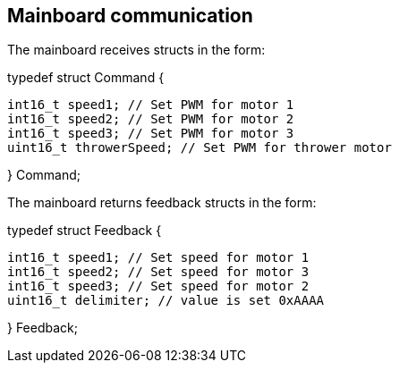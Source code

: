 == Mainboard communication

The mainboard receives structs in the form:


typedef struct Command {

	int16_t speed1; // Set PWM for motor 1
	int16_t speed2; // Set PWM for motor 2
	int16_t speed3; // Set PWM for motor 3
	uint16_t throwerSpeed; // Set PWM for thrower motor
	
	
} Command;


The mainboard returns feedback structs in the form:


typedef struct Feedback {

	int16_t speed1; // Set speed for motor 1
	int16_t speed2; // Set speed for motor 3
	int16_t speed3; // Set speed for motor 2
	uint16_t delimiter; // value is set 0xAAAA
	
} Feedback;

